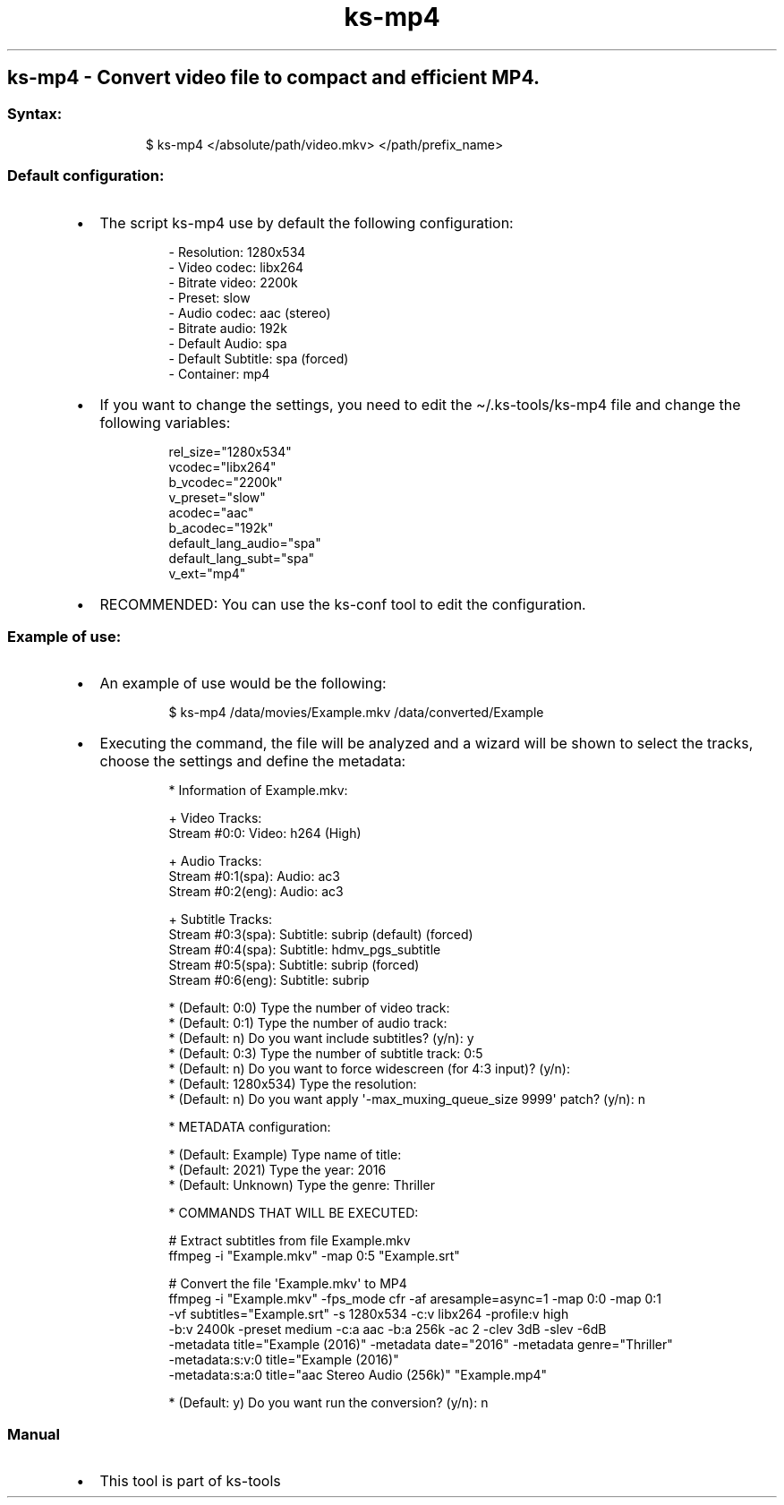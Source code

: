 .\" Automatically generated by Pandoc 3.1.11.1
.\"
.TH "ks-mp4" "1" "Oct 04, 2025" "2025-10-04" "Convert video file to compact and efficient MP4"
.SH ks\-mp4 \- Convert video file to compact and efficient MP4.
.SS Syntax:
.IP
.EX
$ ks\-mp4 </absolute/path/video.mkv> </path/prefix_name>
.EE
.SS Default configuration:
.IP \[bu] 2
The script \f[CR]ks\-mp4\f[R] use by default the following
configuration:
.RS 2
.IP
.EX
\- Resolution: 1280x534
\- Video codec: libx264
\- Bitrate video: 2200k
\- Preset: slow
\- Audio codec: aac (stereo)
\- Bitrate audio: 192k
\- Default Audio: spa
\- Default Subtitle: spa (forced)
\- Container: mp4
.EE
.RE
.IP \[bu] 2
If you want to change the settings, you need to edit the
\f[CR]\[ti]/.ks\-tools/ks\-mp4\f[R] file and change the following
variables:
.RS 2
.IP
.EX
rel_size=\[dq]1280x534\[dq]
vcodec=\[dq]libx264\[dq]
b_vcodec=\[dq]2200k\[dq]
v_preset=\[dq]slow\[dq]
acodec=\[dq]aac\[dq]
b_acodec=\[dq]192k\[dq]
default_lang_audio=\[dq]spa\[dq]
default_lang_subt=\[dq]spa\[dq]
v_ext=\[dq]mp4\[dq]
.EE
.RE
.IP \[bu] 2
RECOMMENDED: You can use the ks\-conf tool to edit the configuration.
.SS Example of use:
.IP \[bu] 2
An example of use would be the following:
.RS 2
.IP
.EX
$ ks\-mp4 /data/movies/Example.mkv /data/converted/Example
.EE
.RE
.IP \[bu] 2
Executing the command, the file will be analyzed and a wizard will be
shown to select the tracks, choose the settings and define the metadata:
.RS 2
.IP
.EX
* Information of Example.mkv:

+ Video Tracks:
Stream #0:0: Video: h264 (High)

+ Audio Tracks:
Stream #0:1(spa): Audio: ac3
Stream #0:2(eng): Audio: ac3

+ Subtitle Tracks:
Stream #0:3(spa): Subtitle: subrip (default) (forced)
Stream #0:4(spa): Subtitle: hdmv_pgs_subtitle
Stream #0:5(spa): Subtitle: subrip (forced)
Stream #0:6(eng): Subtitle: subrip

* (Default: 0:0) Type the number of video track: 
* (Default: 0:1) Type the number of audio track: 
* (Default: n) Do you want include subtitles? (y/n): y
* (Default: 0:3) Type the number of subtitle track: 0:5
* (Default: n) Do you want to force widescreen (for 4:3 input)? (y/n): 
* (Default: 1280x534) Type the resolution: 
* (Default: n) Do you want apply \[aq]\-max_muxing_queue_size 9999\[aq] patch? (y/n): n

* METADATA configuration:

* (Default: Example) Type name of title: 
* (Default: 2021) Type the year: 2016
* (Default: Unknown) Type the genre: Thriller

* COMMANDS THAT WILL BE EXECUTED:

  # Extract subtitles from file Example.mkv
  ffmpeg \-i \[dq]Example.mkv\[dq] \-map 0:5 \[dq]Example.srt\[dq]

  # Convert the file \[aq]Example.mkv\[aq] to MP4
  ffmpeg \-i \[dq]Example.mkv\[dq] \-fps_mode cfr \-af aresample=async=1 \-map 0:0 \-map 0:1
  \-vf subtitles=\[dq]Example.srt\[dq] \-s 1280x534 \-c:v libx264 \-profile:v high 
  \-b:v 2400k \-preset medium \-c:a aac \-b:a 256k \-ac 2 \-clev 3dB \-slev \-6dB 
  \-metadata title=\[dq]Example (2016)\[dq] \-metadata date=\[dq]2016\[dq] \-metadata genre=\[dq]Thriller\[dq] 
  \-metadata:s:v:0 title=\[dq]Example (2016)\[dq] 
  \-metadata:s:a:0 title=\[dq]aac Stereo Audio (256k)\[dq] \[dq]Example.mp4\[dq]

* (Default: y) Do you want run the conversion? (y/n): n
.EE
.RE
.SS Manual
.IP \[bu] 2
This tool is part of ks-tools
